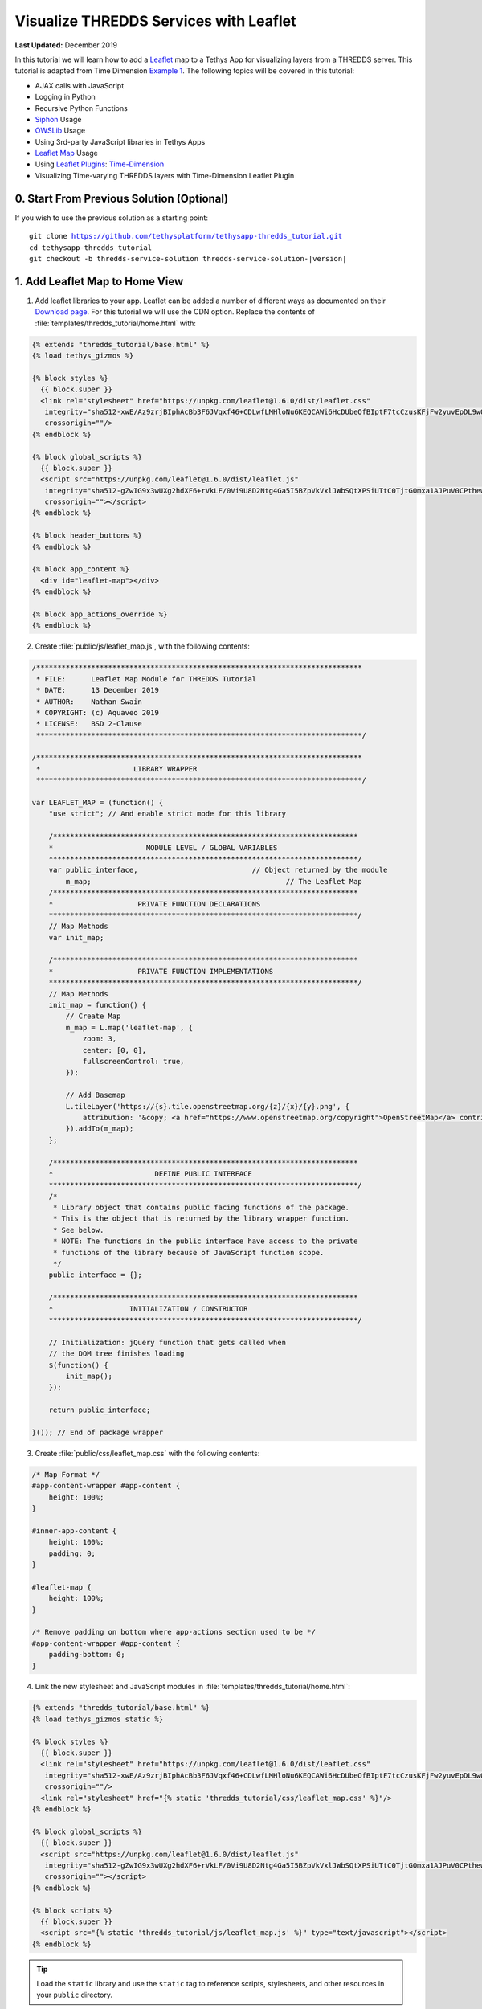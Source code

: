 ***************************************
Visualize THREDDS Services with Leaflet
***************************************

**Last Updated:** December 2019

In this tutorial we will learn how to add a `Leaflet <https://leafletjs.com/>`_ map to a Tethys App for visualizing layers from a THREDDS server. This tutorial is adapted from Time Dimension `Example 1 <https://github.com/socib/Leaflet.TimeDimension/blob/master/examples/js/example1.js>`_. The following topics will be covered in this tutorial:

* AJAX calls with JavaScript
* Logging in Python
* Recursive Python Functions
* `Siphon <https://unidata.github.io/siphon/latest/index.html>`_ Usage
* `OWSLib <https://geopython.github.io/OWSLib/>`_ Usage
* Using 3rd-party JavaScript libraries in Tethys Apps
* `Leaflet Map <https://leafletjs.com/>`_ Usage
* Using `Leaflet Plugins <https://leafletjs.com/plugins.html>`_: `Time-Dimension <https://github.com/socib/Leaflet.TimeDimension>`_
* Visualizing Time-varying THREDDS layers with Time-Dimension Leaflet Plugin


0. Start From Previous Solution (Optional)
==========================================

If you wish to use the previous solution as a starting point:

.. parsed-literal::

    git clone https://github.com/tethysplatform/tethysapp-thredds_tutorial.git
    cd tethysapp-thredds_tutorial
    git checkout -b thredds-service-solution thredds-service-solution-|version|


1. Add Leaflet Map to Home View
===============================

1. Add leaflet libraries to your app. Leaflet can be added a number of different ways as documented on their `Download page <https://leafletjs.com/download.html>`_. For this tutorial we will use the CDN option. Replace the contents of :file:`templates/thredds_tutorial/home.html` with:

.. code-block:: html+django

    {% extends "thredds_tutorial/base.html" %}
    {% load tethys_gizmos %}

    {% block styles %}
      {{ block.super }}
      <link rel="stylesheet" href="https://unpkg.com/leaflet@1.6.0/dist/leaflet.css"
       integrity="sha512-xwE/Az9zrjBIphAcBb3F6JVqxf46+CDLwfLMHloNu6KEQCAWi6HcDUbeOfBIptF7tcCzusKFjFw2yuvEpDL9wQ=="
       crossorigin=""/>
    {% endblock %}

    {% block global_scripts %}
      {{ block.super }}
      <script src="https://unpkg.com/leaflet@1.6.0/dist/leaflet.js"
       integrity="sha512-gZwIG9x3wUXg2hdXF6+rVkLF/0Vi9U8D2Ntg4Ga5I5BZpVkVxlJWbSQtXPSiUTtC0TjtGOmxa1AJPuV0CPthew=="
       crossorigin=""></script>
    {% endblock %}

    {% block header_buttons %}
    {% endblock %}

    {% block app_content %}
      <div id="leaflet-map"></div>
    {% endblock %}

    {% block app_actions_override %}
    {% endblock %}

.. todo::

    Add explanation on the differences between the different blocks:

        * styles vs. content_dependent_styles
        * scripts vs. global_scripts

2. Create :file:`public/js/leaflet_map.js`, with the following contents:

.. code-block:: javascript

    /*****************************************************************************
     * FILE:      Leaflet Map Module for THREDDS Tutorial
     * DATE:      13 December 2019
     * AUTHOR:    Nathan Swain
     * COPYRIGHT: (c) Aquaveo 2019
     * LICENSE:   BSD 2-Clause
     *****************************************************************************/

    /*****************************************************************************
     *                      LIBRARY WRAPPER
     *****************************************************************************/

    var LEAFLET_MAP = (function() {
        "use strict"; // And enable strict mode for this library

        /************************************************************************
        *                      MODULE LEVEL / GLOBAL VARIABLES
        *************************************************************************/
        var public_interface,                           // Object returned by the module
            m_map;                                              // The Leaflet Map
        /************************************************************************
        *                    PRIVATE FUNCTION DECLARATIONS
        *************************************************************************/
        // Map Methods
        var init_map;

        /************************************************************************
        *                    PRIVATE FUNCTION IMPLEMENTATIONS
        *************************************************************************/
        // Map Methods
        init_map = function() {
            // Create Map
            m_map = L.map('leaflet-map', {
                zoom: 3,
                center: [0, 0],
                fullscreenControl: true,
            });

            // Add Basemap
            L.tileLayer('https://{s}.tile.openstreetmap.org/{z}/{x}/{y}.png', {
                attribution: '&copy; <a href="https://www.openstreetmap.org/copyright">OpenStreetMap</a> contributors'
            }).addTo(m_map);
        };

        /************************************************************************
        *                        DEFINE PUBLIC INTERFACE
        *************************************************************************/
        /*
         * Library object that contains public facing functions of the package.
         * This is the object that is returned by the library wrapper function.
         * See below.
         * NOTE: The functions in the public interface have access to the private
         * functions of the library because of JavaScript function scope.
         */
        public_interface = {};

        /************************************************************************
        *                  INITIALIZATION / CONSTRUCTOR
        *************************************************************************/

        // Initialization: jQuery function that gets called when
        // the DOM tree finishes loading
        $(function() {
            init_map();
        });

        return public_interface;

    }()); // End of package wrapper

.. todo::

    Change initial view to match data that will be demoed.

3. Create :file:`public/css/leaflet_map.css` with the following contents:

.. code-block:: css

    /* Map Format */
    #app-content-wrapper #app-content {
        height: 100%;
    }

    #inner-app-content {
        height: 100%;
        padding: 0;
    }

    #leaflet-map {
        height: 100%;
    }

    /* Remove padding on bottom where app-actions section used to be */
    #app-content-wrapper #app-content {
        padding-bottom: 0;
    }

4. Link the new stylesheet and JavaScript modules in :file:`templates/thredds_tutorial/home.html`:

.. code-block:: html+django

    {% extends "thredds_tutorial/base.html" %}
    {% load tethys_gizmos static %}

    {% block styles %}
      {{ block.super }}
      <link rel="stylesheet" href="https://unpkg.com/leaflet@1.6.0/dist/leaflet.css"
       integrity="sha512-xwE/Az9zrjBIphAcBb3F6JVqxf46+CDLwfLMHloNu6KEQCAWi6HcDUbeOfBIptF7tcCzusKFjFw2yuvEpDL9wQ=="
       crossorigin=""/>
      <link rel="stylesheet" href="{% static 'thredds_tutorial/css/leaflet_map.css' %}"/>
    {% endblock %}

    {% block global_scripts %}
      {{ block.super }}
      <script src="https://unpkg.com/leaflet@1.6.0/dist/leaflet.js"
       integrity="sha512-gZwIG9x3wUXg2hdXF6+rVkLF/0Vi9U8D2Ntg4Ga5I5BZpVkVxlJWbSQtXPSiUTtC0TjtGOmxa1AJPuV0CPthew=="
       crossorigin=""></script>
    {% endblock %}

    {% block scripts %}
      {{ block.super }}
      <script src="{% static 'thredds_tutorial/js/leaflet_map.js' %}" type="text/javascript"></script>
    {% endblock %}

.. tip::

    Load the ``static`` library and use the ``static`` tag to reference scripts, stylesheets, and other resources in your ``public`` directory.

5. Remove superfluous navigation links in :file:`templates/thredds_tutorial/base.html`:

.. code-block:: html+django

    {% block app_navigation_items %}
    {% endblock %}

2. Create Controls for Selecting Datasets
=========================================

1. Define gizmos for the dataset selection controls in the ``home`` controller of :file:`controllers.py`. Replace the contents of :file:`controllers.py` with:

.. code-block:: python

    from django.shortcuts import render
    from tethys_sdk.permissions import login_required
    from tethys_sdk.gizmos import SelectInput


    @login_required()
    def home(request):
        """
        Controller for the app home page.
        """
        # Retrieve dataset options from the THREDDS service
        datasets = []

        dataset_select = SelectInput(
            display_text='Dataset',
            name='dataset',
            multiple=False,
            options=datasets,
            initial=None,
            select2_options={'placeholder': 'Select a dataset',
                             'allowClear': False}
        )

        variable_select = SelectInput(
            display_text='Variable',
            name='variable',
            multiple=False,
            options=(),
            select2_options={'placeholder': 'Select a variable',
                             'allowClear': False}
        )

        style_select = SelectInput(
            display_text='Style',
            name='style',
            multiple=False,
            options=(),
            select2_options={'placeholder': 'Select a style',
                             'allowClear': False}
        )

        context = {
            'dataset_select': dataset_select,
            'variable_select': variable_select,
            'style_select': style_select,
        }
        return render(request, 'thredds_tutorial/home.html', context)

2. Add the ``app_navigation_items`` block to the :file:`templates/thredds_tutorial/home.html` with the control gizmos:

.. code-block:: html+django

    {% block app_navigation_items %}
      <li class="title">Query</li>
      {% gizmo dataset_select %}
      {% gizmo variable_select %}
      {% gizmo style_select %}
    {% endblock %}


3. Left align the section titles in the navigation by adding the following to :file:`public/css/main.css`:

.. code-block:: css

    #app-content-wrapper #app-content #app-navigation .nav li.title {
        padding-left: 0;
    }

3. Initialize Dataset Select Control
====================================

1. Create a new Python module :file:`thredds_methods.py` with the following contents:

.. code-block:: python

    def parse_datasets(catalog):
        """
        Collect all available datasets that have the WMS service enabled.

        Args:
            catalog(siphon.catalog.TDSCatalog): a Siphon catalog object bound to a valid THREDDS service.

        Returns:
            list<2-tuple<dataset_name, wms_url>: One 2-tuple for each dataset.
        """
        datasets = []

        for dataset_name, dataset_obj in catalog.datasets.items():
            dataset_wms_url = dataset_obj.access_urls.get('wms', None)
            if dataset_wms_url:
                datasets.append((dataset_name, f'{dataset_name};{dataset_wms_url}'))

        for catalog_name, catalog_obj in catalog.catalog_refs.items():
            d = parse_datasets(catalog_obj.follow())
            datasets.extend(d)

        return datasets

2. Modify the ``home`` controller in :file:`controllers.py` to call the ``parse_datasets`` function to get a list of all datasets available on the THREDDS service:

.. code-block:: python

    from django.shortcuts import render
    from tethys_sdk.permissions import login_required
    from tethys_sdk.gizmos import SelectInput
    from .app import ThreddsTutorial as app
    from .thredds_methods import parse_datasets


    @login_required()
    def home(request):
        """
        Controller for the app home page.
        """
        catalog = app.get_spatial_dataset_service(app.THREDDS_SERVICE_NAME, as_engine=True)

        # Retrieve dataset options from the THREDDS service
        print('Retrieving Datasets...')
        datasets = parse_datasets(catalog)
        initial_dataset_option = datasets[0]
        from pprint import pprint
        pprint(datasets)
        pprint(initial_dataset_option)

        dataset_select = SelectInput(
            display_text='Dataset',
            name='dataset',
            multiple=False,
            options=datasets,
            initial=initial_dataset_option,
            select2_options={'placeholder': 'Select a dataset',
                             'allowClear': False}
        )

        ...

.. tip::

    If you encounter HTTPS/SSL verification issues (e.g. due to using a self-signed SSL certificate during development), you may want to disable SSL verification of the THREDDS catalog engine. To do so, import the Siphon session manager and then set the ``verify`` setting to ``False`` before retrieving your catalog engine:

    .. code-block:: python

        from siphon.http_url import session_manager
        session_manager.set_session_options(verify=False)
        catalog = app.get_spatial_dataset_service('my_thredds_service', as_engine=True)

    .. warning::

        DO NOT DISABLE SSL VERIFICATION FOR APPS IN PRODUCTION.

.. todo::

    Add step at the end of the tutorial that replaces print statements into log statements. Modify the GEE tutorial to use this pattern as well

4. Initialize Variable and Style Select Controls
================================================

Each time a new dataset is selected, the options in the variable and style controls need to be updated to match the variables and styles of the new dataset. This information can be found by querying the WMS endpoint of the dataset provided by THREDDS. Querying the WMS endpoint is most easily accomplished by using the `OWSLib <https://geopython.github.io/OWSLib/>`_ Python library. Therefore, we will implement a new controller that will use OWSLib to retrieve the information and call it using AJAX anytime a new dataset is selected.

1. Add the following functions to :file:`thredds_methods.py`:

.. code-block:: python

    from owslib.wms import WebMapService

    ...

    def get_layers_for_wms(wms_url):
        """
        Retrieve metadata from a WMS service including layers, available styles, and the bounding box.

        Args:
            wms_url(str): URL to the WMS service endpoint.

        Returns:
            dict<layer_name:dict<styles,bbox>>: A dictionary with a key for each WMS layer available and a dictionary value containing metadata about the layer.
        """
        wms = WebMapService(wms_url)
        layers = wms.contents
        from pprint import pprint
        print('WMS Contents:')
        pprint(layers)

        layers_dict = dict()
        for layer_name, layer in layers.items():
            layer_styles = layer.styles
            layer_bbox = layer.boundingBoxWGS84
            leaflet_bbox = [[layer_bbox[1], layer_bbox[0]], [layer_bbox[3], layer_bbox[2]]]
            layers_dict.update({
                layer_name: {
                    'styles': layer_styles,
                    'bbox': leaflet_bbox
                }
            })

        print('Layers Dict:')
        pprint(layers_dict)
        return layers_dict

2. Create the ``get_wms_layers`` controller in :file:`controllers.py`:

.. code-block:: python

    from django.http import HttpResponseNotAllowed, JsonResponse
    from .thredds_methods import parse_datasets, get_layers_for_wms

    ...

    @login_required()
    def get_wms_layers(request):
        json_response = {'success': False}

        if request.method != 'GET':
            return HttpResponseNotAllowed(['GET'])

        try:
            wms_url = request.GET.get('wms_url', None)

            print(f'Retrieving layers for: {wms_url}')
            layers = get_layers_for_wms(wms_url)

            json_response.update({
                'success': True,
                'layers': layers
            })

        except Exception:
            json_response['error'] = f'An unexpected error has occurred. Please try again.'

        return JsonResponse(json_response)

3. Create a new ``UrlMap`` for the ``get_wms_layers`` controller in :file:`app.py`:

.. code-block:: python

    UrlMap(
        name='get_wms_layers',
        url='thredds-tutorial/get-wms-layers',
        controller='thredds_tutorial.controllers.get_wms_layers'
    ),

4. Stub out the following variables and methods in :file:`public/js/leaflet_map.js`:

.. code-block:: javascript

    /************************************************************************
    *                      MODULE LEVEL / GLOBAL VARIABLES
    *************************************************************************/
    var public_interface,    // Object returned by the module
        m_map,               // The Leaflet Map
        m_layer_meta,        // Map of layer metadata indexed by variable
        m_curr_dataset,      // The current selected dataset
        m_curr_variable,     // The current selected variable/layer
        m_curr_style,        // The current selected style
        m_curr_wms_url;      // The current WMS url

    /************************************************************************
    *                    PRIVATE FUNCTION DECLARATIONS
    *************************************************************************/
    // Map Methods
    var init_map;

    // Control Methods
    var init_controls, update_variable_control, update_style_control;

.. code-block:: javascript

    // Control Methods
    init_controls = function() {
        console.log('Initializing controls...');
    };

    // Query the current WMS for available layers and add them to the variable control
    update_variable_control = function() {
        console.log('Updating variable control...');
    };

    // Update the available style options on the style control
    update_style_control = function() {
        console.log('Updating style control...');
    };

.. code-block:: javascript

    /************************************************************************
    *                  INITIALIZATION / CONSTRUCTOR
    *************************************************************************/

    // Initialization: jQuery function that gets called when
    // the DOM tree finishes loading
    $(function() {
        init_map();
        init_controls();
    });

5. Implement the ``init_controls`` method in file:`public/js/leaflet_map.js`:

.. code-block:: javascript

    init_controls = function() {
        // Define what happens when the dataset select input changes
        $('#dataset').on('change', function() {
            let dataset_wms = $('#dataset').val();
            let dataset_wms_parts = dataset_wms.split(';');
            m_curr_dataset = dataset_wms_parts[0];
            m_curr_wms_url = dataset_wms_parts[1];

            // Update variable control with layers provided by the new WMS
            update_variable_control();
        });

        // Define what happens when the variable select input changes
        $('#variable').on('change', function() {
            m_curr_variable = $('#variable').val();

            // Update the styles
            update_style_control();
        });

        // Define what happens when the style select input changes
        $('#style').on('change', function() {
            m_curr_style = $('#style').val();
        });

        $('#dataset').trigger('change');
    };

6. Implement the ``update_variable_control`` method in file:`public/js/leaflet_map.js`:

.. code-block:: javascript

    update_variable_control = function() {
        // Use AJAX endpoint to get WMS layers
        $.ajax({
            url: './get-wms-layers/',
            method: 'GET',
            data: {
                'wms_url': m_curr_wms_url
            }
        }).done(function(data) {
            if (!data.success) {
                console.log('An unexpected error occurred!');
                return;
            }

            // Clear current variable select options
            $('#variable').select2().empty();

            // Save layer metadata
            m_layer_meta = data.layers;

            // Create new variable select options
            let first_option = true;
            for (var layer in data.layers) {
                if (first_option) {
                    m_curr_variable = layer;
                }

                let new_option = new Option(layer, layer, first_option, first_option);
                $('#variable').append(new_option);
                first_option = false;
            }

            // Trigger a change to refresh the select box
            $('#variable').trigger('change');
        });
    };


7. Implement the ``update_style_control`` method in file:`public/js/leaflet_map.js`:

.. code-block:: javascript

    update_style_control = function() {
        let first_option = true;
        for (var style in m_layer_meta[m_curr_variable].styles) {
            if (first_option) {
                m_curr_style = style;
            }

            let new_option = new Option(style, style, first_option, first_option);
            $('#style').append(new_option);
            first_option = false;
        }

        $('#style').trigger('change');
    };

5. Add Time-Dimension Plugin to Leaflet Map
===========================================

1. Add the `Time-Dimension <https://github.com/socib/Leaflet.TimeDimension>`_ Leaflet plugin libraries to :file:`templates/thredds_tutorial/home.html`:

.. code-block:: html+django

    {% block styles %}
      {{ block.super }}
      <link rel="stylesheet" href="https://unpkg.com/leaflet@1.6.0/dist/leaflet.css"
       integrity="sha512-xwE/Az9zrjBIphAcBb3F6JVqxf46+CDLwfLMHloNu6KEQCAWi6HcDUbeOfBIptF7tcCzusKFjFw2yuvEpDL9wQ=="
       crossorigin=""/>
      <link rel="stylesheet" href="https://cdn.jsdelivr.net/npm/leaflet-timedimension@1.1.1/dist/leaflet.timedimension.control.min.css" />
      <link rel="stylesheet" href="{% static 'thredds_tutorial/css/leaflet_map.css' %}"/>
    {% endblock %}

    {% block global_scripts %}
      {{ block.super }}
      <script src="https://unpkg.com/leaflet@1.6.0/dist/leaflet.js"
       integrity="sha512-gZwIG9x3wUXg2hdXF6+rVkLF/0Vi9U8D2Ntg4Ga5I5BZpVkVxlJWbSQtXPSiUTtC0TjtGOmxa1AJPuV0CPthew=="
       crossorigin=""></script>
      <script type="text/javascript" src="https://cdn.jsdelivr.net/npm/iso8601-js-period@0.2.1/iso8601.min.js"></script>
      <script type="text/javascript" src="https://cdn.jsdelivr.net/npm/leaflet-timedimension@1.1.1/dist/leaflet.timedimension.min.js"></script>
    {% endblock %}

2. Enable the Time Dimension control and set options when initializing the map in :file:`public/js/leaflet_map.js`:

.. code-block:: javascript

    init_map = function() {
        // Create Map
        m_map = L.map('leaflet-map', {
            zoom: 3,
            center: [0, 0],
            fullscreenControl: true,
            timeDimension: true,
            timeDimensionControl: true
        });

        // Add Basemap
        L.tileLayer('https://{s}.tile.openstreetmap.org/{z}/{x}/{y}.png', {
            attribution: '&copy; <a href="https://www.openstreetmap.org/copyright">OpenStreetMap</a> contributors'
        }).addTo(m_map);
    };

6. Add Selected Dataset Layer to Map
====================================

1. Declare the following variables in :file:`public/js/leaflet_map.js`:

.. code-block:: javascript

    /************************************************************************
    *                      MODULE LEVEL / GLOBAL VARIABLES
    *************************************************************************/
    var public_interface,    // Object returned by the module
        m_map,               // The Leaflet Map
        m_layer,             // The layer
        m_td_layer,          // The Time-Dimension layer
        m_layer_meta,        // Map of layer metadata indexed by variable
        m_curr_dataset,      // The current selected dataset
        m_curr_variable,     // The current selected variable/layer
        m_curr_style,        // The current selected style
        m_curr_wms_url;      // The current WMS url

    /************************************************************************
    *                    PRIVATE FUNCTION DECLARATIONS
    *************************************************************************/
    // Map Methods
    var init_map, update_layer;

2. Implement the ``update_layer`` method in :file:`public/js/leaflet_map.js`:

.. code-block:: javascript

    update_layer = function() {
        if (m_td_layer) {
            m_map.removeLayer(m_td_layer);
        }

        // Layer
        m_layer = L.tileLayer.wms(m_curr_wms_url, {
            layers: m_curr_variable,
            format: 'image/png',
            transparent: true,
            colorscalerange: '250,350',  // Hard-coded color scale range won't work for all layers
            abovemaxcolor: "extend",
            belowmincolor: "extend",
            numcolorbands: 100,
            styles: m_curr_style
        });

        // Wrap WMS layer in Time Dimension Layer
        m_td_layer = L.timeDimension.layer.wms(m_layer, {
            updateTimeDimension: true
        });

        // Add Time-Dimension-Wrapped WMS layer to the Map
        m_td_layer.addTo(m_map);
    };

3. Call the ``update_layer`` method when the style changes. Update the on-change handler for the style control near the end of the ``init_controls`` method:

.. code-block:: javascript

    // Define what happens when the style select input changes
    $('#style').on('change', function() {
        m_curr_style = $('#style').val();

        // Update the layer with the new styles
        update_layer();
    });

.. note:

    The style is changed not only when the user selects a new style, but also when ever the dataset or variable changes. Consequently, the ``update_layer`` method will be called anytime the dataset, variable, or style controls changes.

4. Use the bounding box retrieved from the WMS service frame the selected layer on the map. Update the on-change handler for the variable control defined in the ``init_controls`` method:

.. code-block:: javascript

    $('#variable').on('change', function() {
        m_curr_variable = $('#variable').val();

        // Update the styles
        update_style_control();

        // Zoom to the bounding box of the new layer
        let bbox = m_layer_meta[m_curr_variable].bbox;
        m_map.fitBounds(bbox);
    });

5. At this point in the tutorial, the layers should show up on the map. Select the "Best GFS Half Degree Forecast Time Series" dataset using the **Dataset** control to test a time-varying layer. Press the **Play** button on the Time-Dimesion control to animate the layer.

7. Implement Legend for Layers
==============================

1. Add an element for the legend to the :file:`templates/thredds_tutorial/home.html` template:

.. code-block:: html+django

    {% block app_navigation_items %}
      <li class="title">Query</li>
      {% gizmo dataset_select %}
      {% gizmo variable_select %}
      {% gizmo style_select %}
      <div id="legend">
      </div>
    {% endblock %}

2. Declare the following variables in :file:`public/js/leaflet_map.js`:

.. code-block:: javascript

    /************************************************************************
    *                    PRIVATE FUNCTION DECLARATIONS
    *************************************************************************/
    // Map Methods
    var init_map, update_layer;

    // Control Methods
    var init_controls, update_variable_control, update_style_control;

    // Legend Methods
    var update_legend, clear_legend;

3. Implement the ``update_legend`` method in :file:`public/js/leaflet_map.js`:

.. code-block:: javascript

    // Legend Methods
    update_legend = function() {
        let legend = m_layer_meta[m_curr_variable].styles[m_curr_style].legend;
        $('#legend').html('<li class="title">Legend<h1></li><img src="' + legend + '">');
    };

4. Implement the ``clear_legend`` method in :file:`public/js/leaflet_map.js`:

.. code-block:: javascript

    clear_legend = function() {
        $('#legend').html('');
    };

5. Update the ``update_layer`` method to call the ``clear_legend`` and ``update_legend`` methods before and after updating the layer, respectively:

.. code-block:: javascript

    update_layer = function() {
        if (m_td_layer) {
            m_map.removeLayer(m_td_layer);
        }

        // Clear the legend
        clear_legend();

        // Layer
        m_layer = L.tileLayer.wms(m_curr_wms_url, {
            layers: m_curr_variable,
            format: 'image/png',
            transparent: true,
            colorscalerange: '250,350',  // Hard-coded color scale range won't work for all layers
            abovemaxcolor: "extend",
            belowmincolor: "extend",
            numcolorbands: 100,
            styles: m_curr_style
        });

        // Wrap WMS layer in Time Dimension Layer
        m_td_layer = L.timeDimension.layer.wms(m_layer, {
            updateTimeDimension: true
        });

        // Add Time-Dimension-Wrapped WMS layer to the Map
        m_td_layer.addTo(m_map);

        // Update the legend graphic
        update_legend();
    };

8. Implement Map Loading Indicator
==================================

1. Download this :download:`animated map loading image <./resources/map-loader.gif>` or find one that you like and save it to the :file:`public/images` directory.

2. Create a new stylesheet called :file:`public/css/loader.css` with styles for the loader image:

.. code-block:: css

    #loader {
        display: none;
        position: absolute;
        top: calc(50vh - 185px);
        left: calc(50vw - 186px);
    }

    #loader img {
        border-radius: 10%;
        box-shadow: 0 0 10px rgba(0, 0, 0, 0.2);
    }

    #loader.show {
        display: block;
    }

3. Add the image to the `after_app_content` block of the :file:`templates/thredds_tutorial/home.html` template and include the new :file:`public/css/loader.css`:

.. code-block:: html+django

    {% block styles %}
      {{ block.super }}
      <link rel="stylesheet" href="https://unpkg.com/leaflet@1.6.0/dist/leaflet.css"
       integrity="sha512-xwE/Az9zrjBIphAcBb3F6JVqxf46+CDLwfLMHloNu6KEQCAWi6HcDUbeOfBIptF7tcCzusKFjFw2yuvEpDL9wQ=="
       crossorigin=""/>
      <link rel="stylesheet" href="https://cdn.jsdelivr.net/npm/leaflet-timedimension@1.1.1/dist/leaflet.timedimension.control.min.css" />
      <link rel="stylesheet" href="{% static 'thredds_tutorial/css/leaflet_map.css' %}"/>
      <link rel="stylesheet" href="{% static 'thredds_tutorial/css/loader.css' %}" />
    {% endblock %}

.. code-block:: html+django

    {% block after_app_content %}
      <div id="loader">
        <img src="{% static 'thredds_tutorial/images/map-loader.gif' %}">
      </div>
    {% endblock %}

4. Declare the map loader methods in :file:`public/js/leaflet_map.js`:

.. code-block:: javascript

    /************************************************************************
    *                    PRIVATE FUNCTION DECLARATIONS
    *************************************************************************/
    // Map Methods
    var init_map, update_layer;

    // Control Methods
    var init_controls, update_variable_control, update_style_control;

    // Legend Methods
    var update_legend, clear_legend;

    // Loader Methods
    var show_loader, hide_loader;

5. Implement the ``show_loader`` and ``hide_loader`` methods in :file:`public/js/leaflet/map.js`:

.. code-block:: javascript

    // Loader Methods
    show_loader = function() {
        $('#loader').addClass('show');
    };

    hide_loader = function() {
        $('#loader').removeClass('show');
    };

6. Bind the ``show_loader`` and ``hide_loader`` methods to the tile loading events of the layer:

.. code-block:: javascript

    update_layer = function() {
        if (m_td_layer) {
            m_map.removeLayer(m_td_layer);
        }

        // Clear the legend
        clear_legend();

        // Layer
        m_layer = L.tileLayer.wms(m_curr_wms_url, {
            layers: m_curr_variable,
            format: 'image/png',
            transparent: true,
            colorscalerange: '250,350',  // Hard-coded color scale range won't work for all layers
            abovemaxcolor: "extend",
            belowmincolor: "extend",
            numcolorbands: 100,
            styles: m_curr_style
        });

        // Wrap WMS layer in Time Dimension Layer
        m_td_layer = L.timeDimension.layer.wms(m_layer, {
            updateTimeDimension: true
        });

        // Add events for loading
        m_layer.on('loading', function() {
            show_loader();
        });

        m_layer.on('load', function() {
            hide_loader();
        });

        // Add Time-Dimension-Wrapped WMS layer to the Map
        m_td_layer.addTo(m_map);

        // Update the legend graphic
        update_legend();
    };

7. Also show the map loader when the variable control is updating (the AJAX call could take some time):

.. code-block:: javascript

    update_variable_control = function() {
        // Show loader
        show_loader();

        // Use AJAX endpoint to get WMS layers
        $.ajax({
            url: './get-wms-layers/',
            method: 'GET',
            data: {
                'wms_url': m_curr_wms_url
            }
        }).done(function(data) {
            if (!data.success) {
                console.log('An unexpected error occurred!');
                return;
            }

            // Clear current variable select options
            $('#variable').select2().empty();

            // Save layer metadata
            m_layer_meta = data.layers;

            // Create new variable select options
            let first_option = true;
            for (var layer in data.layers) {
                if (first_option) {
                    m_curr_variable = layer;
                }

                let new_option = new Option(layer, layer, first_option, first_option);
                $('#variable').append(new_option);
                first_option = false;
            }

            // Trigger a change to refresh the select box
            $('#variable').trigger('change');

            // Hide the loader
            hide_loader();
        });
    };

9. Clean Up
===========

1. Replace ``print`` and ``pprint`` calls with log statements in :file:`controllers.py`:

.. code-block:: python

    import logging

    log = logging.getLogger(__name__)

.. code-block:: python

    @login_required()
    def home(request):
        """
        Controller for the app home page.
        """
        catalog = app.get_spatial_dataset_service(app.THREDDS_SERVICE_NAME, as_engine=True)

        # Retrieve dataset options from the THREDDS service
        log.info('Retrieving Datasets...')
        datasets = parse_datasets(catalog)
        initial_dataset_option = datasets[0]
        log.debug(datasets)
        log.debug(initial_dataset_option)

        ...

.. code-block:: python

    @login_required()
    def get_wms_layers(request):
        json_response = {'success': False}

        if request.method != 'GET':
            return HttpResponseNotAllowed(['GET'])

        try:
            wms_url = request.GET.get('wms_url', None)

            log.info(f'Retrieving layers for: {wms_url}')

            ...

2. Replace ``print`` and ``pprint`` calls with log statements in :file:`thredds_methods.py`:

.. code-block:: python

    import logging

    log = logging.getLogger(__name__)

.. code-block:: python

    def get_layers_for_wms(wms_url):
        """
        Retrieve metadata from a WMS service including layers, available styles, and the bounding box.

        Args:
            wms_url(str): URL to the WMS service endpoint.

        Returns:
            dict<layer_name:dict<styles,bbox>>: A dictionary with a key for each WMS layer available and a dictionary value containing metadata about the layer.
        """
        wms = WebMapService(wms_url)
        layers = wms.contents
        log.debug('WMS Contents:')
        log.debug(layers)

        layers_dict = dict()
        for layer_name, layer in layers.items():
            layer_styles = layer.styles
            layer_bbox = layer.boundingBoxWGS84
            leaflet_bbox = [[layer_bbox[1], layer_bbox[0]], [layer_bbox[3], layer_bbox[2]]]
            layers_dict.update({
                layer_name: {
                    'styles': layer_styles,
                    'bbox': leaflet_bbox
                }
            })

        log.debug('Layers Dict:')
        log.debug(layers_dict)
        return layers_dict


10. Solution
============

This concludes the New App Project portion of the THREDDS Tutorial. You can view the solution on GitHub at `<https://github.com/tethysplatform/tethysapp-thredds_tutorial/tree/thredds-service-solution-3.0>`_ or clone it as follows:

.. parsed-literal::

    git clone https://github.com/tethysplatform/tethysapp-thredds_tutorial.git
    cd tethysapp-thredds_tutorial
    git checkout -b visualize-leaflet-solution visualize-leaflet-solution-|version|